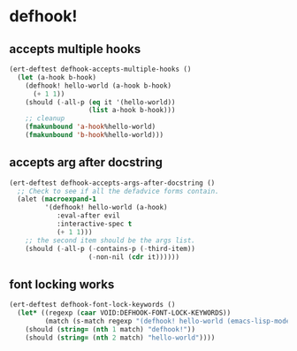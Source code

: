 * defhook!
:PROPERTIES:
:ID:       130bc7cf-cfb9-43e0-91ba-2035d4b22012
:END:

** accepts multiple hooks
:PROPERTIES:
:ID:       ef5c4f7d-7a25-41cb-b75f-c1c73e8ec4db
:END:

#+begin_src emacs-lisp
(ert-deftest defhook-accepts-multiple-hooks ()
  (let (a-hook b-hook)
    (defhook! hello-world (a-hook b-hook)
      (+ 1 1))
    (should (-all-p (eq it '(hello-world))
                    (list a-hook b-hook)))
    ;; cleanup
    (fmakunbound 'a-hook%hello-world)
    (fmakunbound 'b-hook%hello-world)))
#+end_src

** accepts arg after docstring
:PROPERTIES:
:ID:       9a758139-cd46-4408-b8ac-66d9ee3f7968
:END:

#+begin_src emacs-lisp
(ert-deftest defhook-accepts-args-after-docstring ()
  ;; Check to see if all the defadvice forms contain.
  (alet (macroexpand-1
         '(defhook! hello-world (a-hook)
            :eval-after evil
            :interactive-spec t
            (+ 1 1)))
    ;; the second item should be the args list.
    (should (-all-p (-contains-p (-third-item))
                    (-non-nil (cdr it))))))
#+end_src

** font locking works
:PROPERTIES:
:ID:       29d5d7a4-2e07-4379-9964-b5912ab06ef3
:END:

#+begin_src emacs-lisp
(ert-deftest defhook-font-lock-keywords ()
  (let* ((regexp (caar VOID:DEFHOOK-FONT-LOCK-KEYWORDS))
         (match (s-match regexp "(defhook! hello-world (emacs-lisp-mode-hook) nil)")))
    (should (string= (nth 1 match) "defhook!"))
    (should (string= (nth 2 match) "hello-world"))))
#+end_src
